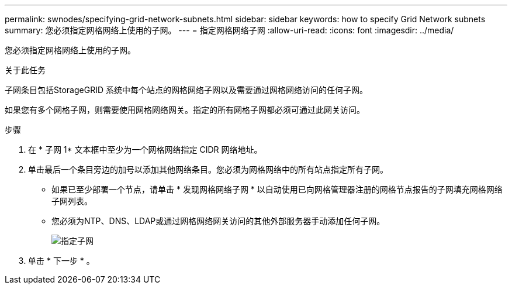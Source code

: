 ---
permalink: swnodes/specifying-grid-network-subnets.html 
sidebar: sidebar 
keywords: how to specify Grid Network subnets 
summary: 您必须指定网格网络上使用的子网。 
---
= 指定网格网络子网
:allow-uri-read: 
:icons: font
:imagesdir: ../media/


[role="lead"]
您必须指定网格网络上使用的子网。

.关于此任务
子网条目包括StorageGRID 系统中每个站点的网格网络子网以及需要通过网格网络访问的任何子网。

如果您有多个网格子网，则需要使用网格网络网关。指定的所有网格子网都必须可通过此网关访问。

.步骤
. 在 * 子网 1* 文本框中至少为一个网格网络指定 CIDR 网络地址。
. 单击最后一个条目旁边的加号以添加其他网络条目。您必须为网格网络中的所有站点指定所有子网。
+
** 如果已至少部署一个节点，请单击 * 发现网格网络子网 * 以自动使用已向网格管理器注册的网格节点报告的子网填充网格网络子网列表。
** 您必须为NTP、DNS、LDAP或通过网格网络网关访问的其他外部服务器手动添加任何子网。
+
image::../media/4_gmi_installer_grid_network_page.gif[指定子网]



. 单击 * 下一步 * 。

